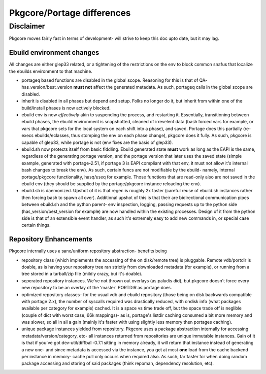 ===========================
Pkgcore/Portage differences
===========================

Disclaimer
----------

Pkgcore moves fairly fast in terms of development- will strive to keep this doc 
upto date, but it may lag.

--------------------------
Ebuild environment changes
--------------------------

All changes are either glep33 related, or a tightening of the restrictions on
the env to block common snafus that localize the ebuilds environment to that
machine.

- portageq based functions are disabled in the global scope.  Reasoning for this 
  is that of QA- has_version/best_version **must not** affect the generated 
  metadata.  As such, portageq calls in the global scope are disabled.

- inherit is disabled in all phases but depend and setup.  Folks no longer do 
  it, but inherit from within one of the build/install phases is now actively
  blocked.

- ebuild env is now *effectively* akin to suspending the process, and restarting
  it.  Essentially, transitioning between ebuild phases, the ebuild environment
  is snapshotted, cleaned of irrevelent data (bash forced vars for example, or
  vars that pkgcore sets for the local system on each shift into a phase), and
  saved.  Portage does this partially (re-execs ebuilds/eclasses, thus stomping
  the env on each phase change), pkgcore does it fully.  As such, pkgcore is
  capable of glep33, while portage is not (env fixes are the basis of glep33).

- ebuild.sh now protects itself from basic fiddling.  Ebuild generated state 
  **must** work as long as the EAPI is the same, regardless of the generating
  portage version, and the portage version that later uses the saved state 
  (simple example, generated with portage-2.51, if portage 3 is EAPI compliant
  with that env, it must not allow it's internal bash changes to break the env).
  As such, certain funcs are not modifiable by the ebuild- namely, internal
  portage/pkgcore functionality, hasq/useq for example.  Those functions that
  are read-only also are not saved in the ebuild env (they should be supplied
  by the portage/pkgcore instance reloading the env).

- ebuild.sh is daemonized.  Upshot of it is that regen is roughly 2x faster
  (careful reuse of ebuild.sh instances rather then forcing bash to spawn
  all over).  Additional upshot of this is that their are bidirectional 
  communication pipes between ebuild.sh and the python parent- env inspection, 
  logging, passing requests up to the python side (has_version/best_version
  for example) are now handled within the existing processes.  Design of it
  from the python side is that of an extensible event handler, as such it's
  extremely easy to add new commands in, or special case certain things.
  
-----------------------
Repository Enhancements
-----------------------

Pkgcore internally uses a sane/uniform repository abstraction- benefits being

- repository class (which implements the accessing of the on disk/remote tree)
  is pluggable.  Remote vdb/portdir is doable, as is having your repository 
  tree ran strictly from downloaded metadata (for example), or running from a 
  tree stored in a tarball/zip file (mildly crazy, but it's doable).

- seperated repository instances.  We've not thrown out overlays (as paludis
  did), but pkgcore doesn't force every new repository to be an overlay of the
  'master' PORTDIR as portage does.

- optimized repository classes- for the usual vdb and ebuild repository 
  (those being on disk backwards compatible with portage 2.x), the number of 
  syscalls required was drastically reduced, with ondisk info (what packages
  available per category for example) cached.  It is a space vs time trade
  off, but the space trade off is neglible (couple of dict with worst case, 
  66k mappings)- as is, portage's listdir caching consumed a bit more memory
  and was slower, so all in all a gain (mainly it's faster with using
  slightly less memory then portages caching).

- unique package instances yielded from repository.  Pkgcore uses a package
  abstraction internally for accessing metadata/version/category, etc- all
  instances returned from repositories are unique immutable instances.  
  Gain of it is that if you've got dev-util/diffball-0.7.1 sitting in memory
  already, it will return that instance instead of generating a new one- and
  since metadata is accessed via the instance, you get at most **one** load 
  from the cache backend per instance in memory- cache pull only occurs when
  required also.  As such, far faster for when doing random package accessing
  and storing of said packages (think repoman, dependency resolution, etc).
